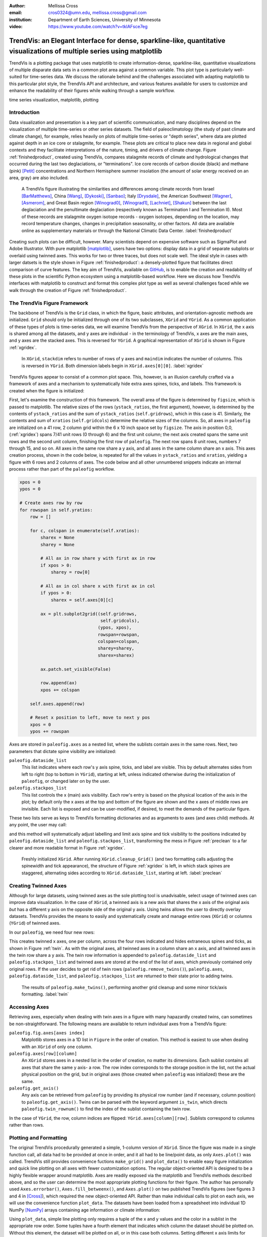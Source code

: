 :author: Mellissa Cross
:email: cros0324@umn.edu, mellissa.cross@gmail.com
:institution: Department of Earth Sciences, University of Minnesota

:video: https://www.youtube.com/watch?v=tklAFsce7eg

-------------------------------------------------------------------------------------------------------------------------
TrendVis: an Elegant Interface for dense, sparkline-like, quantitative visualizations of multiple series using matplotlib
-------------------------------------------------------------------------------------------------------------------------

.. class:: abstract

   TrendVis is a plotting package that uses matplotlib to create information-dense, sparkline-like, quantitative visualizations of multiple disparate data sets in a common plot area against a common variable.  This plot type is particularly well-suited for time-series data.  We discuss the rationale behind and the challenges associated with adapting matplotlib to this particular plot style, the TrendVis API and architecture, and various features available for users to customize and enhance the readability of their figures while walking through a sample workflow.

.. class:: keywords

   time series visualization, matplotlib, plotting

Introduction
------------
Data visualization and presentation is a key part of scientific communication, and many disciplines depend on the visualization of multiple time-series or other series datasets.  The field of paleoclimatology (the study of past climate and climate change), for example, relies heavily on plots of multiple time-series or "depth series", where data are plotted against depth in an ice core or stalagmite, for example. These plots are critical to place new data in regional and global contexts and they facilitate interpretations of the nature, timing, and drivers of climate change. Figure :ref:`finishedproduct`, created using TrendVis, compares stalagmite records of climate and hydrological changes that occurred during the last two deglaciations, or "terminations".  Ice core records of carbon dioxide (black) and methane (pink) [Petit]_ concentrations and Northern Hemisphere summer insolation (the amount of solar energy received on an area, gray) are also included.

.. figure:: barredplot.png

   A TrendVis figure illustrating the similarities and differences among climate records from Israel [BarMatthews]_,  China [Wang]_, [Dykoski]_, [Sanbao]_; Italy [Drysdale]_, the American Southwest [Wagner]_, [Asmerom]_, and Great Basin region [Winograd0]_, [Winograd1]_, [Lachniet]_, [Shakun]_ between the last deglaciation and the penultimate deglaciation (respectively known as Termination I and Termination II).  Most of these records are stalagmite oxygen isotope records - oxygen isotopes, depending on the location, may record temperature changes, changes in precipitation seasonality, or other factors. All data are available online as supplementary materials or through the National Climatic Data Center. :label:`finishedproduct`

Creating such plots can be difficult, however.  Many scientists depend on expensive software such as SigmaPlot and Adobe Illustrator.  With pure matplotlib [matplotlib]_, users have two options: display data in a grid of separate subplots or overlaid using twinned axes. This works for two or three traces, but does not scale well.  The ideal style in cases with larger datsets is the style shown in Figure :ref:`finishedproduct`: a densely-plotted figure that facilitates direct comparison of curve features.  The key aim of TrendVis, available on GitHub_, is to enable the creation and readability of these plots in the scientific Python ecosystem using a matplotlib-based workflow.  Here we discuss how TrendVis interfaces with matplotlib to construct and format this complex plot type as well as several challenges faced while we walk through the creation of Figure :ref:`finishedproduct`.

.. _Github: https://github.com/mscross/trendvis

The TrendVis Figure Framework
-----------------------------
The backbone of TrendVis is the ``Grid`` class, in which the figure, basic attributes, and orientation-agnostic methods are initialized.  ``Grid`` should only be initialized through one of its two subclasses, ``XGrid`` and ``YGrid``.  As a common application of these types of plots is time-series data, we will examine TrendVis from the perspective of ``XGrid``.  In ``XGrid``, the x axis is shared among all the datasets, and y axes are individual - in the terminology of TrendVis, x axes are the main axes, and y axes are the stacked axes.  This is reversed for ``YGrid``.  A graphical representation of ``XGrid`` is shown in Figure :ref:`xgridex`.

.. figure:: xgrid_demo.png

   In ``XGrid``, ``stackdim`` refers to number of rows of y axes and ``maindim`` indicates the number of columns.  This is reversed in ``YGrid``. Both dimension labels begin in ``XGrid.axes[0][0]``. :label:`xgridex`

TrendVis figures appear to consist of a common plot space.  This, however, is an illusion carefully crafted via a framework of axes and a mechanism to systematically hide extra axes spines, ticks, and labels.  This framework is created when the figure is initialized:

.. code-block:: python
   :linenos:

   paleofig = XGrid([7, 8, 8, 6, 4, 8], xratios=[1, 1],
                    figsize=(6,10))

First, let's examine the construction of this framework.  The overall area of the figure is determined by ``figsize``, which is passed to matplotlib.  The relative sizes of the rows (``ystack_ratios``, the first argument), however, is determined by the contents of ``ystack_ratios`` and the sum of ``ystack_ratios`` (``self.gridrows``), which in this case is 41.  Similarly, the contents and sum of ``xratios`` (``self.gridcols``) determine the relative sizes of the columns.  So, all axes in ``paleofig`` are initialized on a 41 row, 2 column grid within the 6 x 10 inch space set by ``figsize``.  The axis in position 0,0, (:ref:`xgridex`) spans 7/41 unit rows (0 through 6) and the first unit column; the next axis created spans the same unit rows and the second unit column, finishing the first row of ``paleofig``.  The next row spans 8 unit rows, numbers 7 through 15, and so on.  All axes in the same row share a y axis, and all axes in the same column share an x axis.  This axes creation process, shown in the code below, is repeated for all the values in ``ystack_ratios`` and ``xratios``, yielding a figure with 6 rows and 2 columns of axes.  The code below and all other unnumbered snippets indicate an internal process rather than part of the ``paleofig`` workflow.

.. code-block:: python

   xpos = 0
   ypos = 0

   # Create axes row by row
   for rowspan in self.yratios:
       row = []

       for c, colspan in enumerate(self.xratios):
           sharex = None
           sharey = None

           # All ax in row share y with first ax in row
           if xpos > 0:
               sharey = row[0]

           # All ax in col share x with first ax in col
           if ypos > 0:
               sharex = self.axes[0][c]

           ax = plt.subplot2grid((self.gridrows,
                                  self.gridcols),
                                 (ypos, xpos),
                                 rowspan=rowspan,
                                 colspan=colspan,
                                 sharey=sharey,
                                 sharex=sharex)

           ax.patch.set_visible(False)

           row.append(ax)
           xpos += colspan

       self.axes.append(row)

       # Reset x position to left, move to next y pos
       xpos = 0
       ypos += rowspan

Axes are stored in ``paleofig.axes`` as a nested list, where the sublists contain axes in the same rows.  Next, two parameters that dictate spine visibility are initialized:

``paleofig.dataside_list``
  This list indicates where each row's y axis spine, ticks, and label are visible.  This by default alternates sides from left to right (top to bottom in ``YGrid``), starting at left, unless indicated otherwise during the initialization of  ``paleofig``, or changed later on by the user.
``paleofig.stackpos_list``
  This list controls the x (main) axis visibility.  Each row's entry is based on the physical location of the axis in the plot; by default only the x axes at the top and bottom of the figure are shown and the x axes of middle rows are invisible.  Each list is exposed and can be user-modified, if desired, to meet the demands of the particular figure.

These two lists serve as keys to TrendVis formatting dictionaries and as arguments to axes (and axes child) methods.  At any point, the user may call:

.. code-block:: python
   :linenos:
   :linenostart: 3

   paleofig.cleanup_grid()

and this method will systematically adjust labelling and limit axis spine and tick visibility to the positions indicated by ``paleofig.dataside_list`` and ``paleofig.stackpos_list``, transforming the mess in Figure :ref:`preclean` to a far clearer and more readable format in Figure :ref:`xgridex`.

.. figure:: xgrid_preclean.png

   Freshly initialized ``XGrid``.  After running ``XGrid.cleanup_Grid()`` (and two formatting calls adjusting the spinewidth and tick appearance), the structure of Figure :ref:`xgridex` is left, in which stack spines are staggered, alternating sides according to ``XGrid.dataside_list``, starting at left.  :label:`preclean`

Creating Twinned Axes
---------------------
Although for large datasets, using twinned axes as the sole plotting tool is unadvisable, select usage of twinned axes can improve data visualization.  In the case of ``XGrid``, a twinned axis is a new axis that shares the x axis of the original axis *but* has a different y axis on the opposite side of the original y axis.  Using twins allows the user to directly overlay datasets.  TrendVis provides the means to easily and systematically create and manage entire rows (``XGrid``) or columns (``YGrid``) of twinned axes.


In our ``paleofig``, we need four new rows:

.. code-block:: python
   :linenos:
   :linenostart: 4

   paleofig.make_twins([1, 2, 3, 3])
   paleofig.cleanup_grid()

This creates twinned x axes, one per column, across the four rows indicated and hides extraneous spines and ticks, as shown in Figure :ref:`twin`.  As with the original axes, all twinned axes in a column share an x axis, and all twinned axes in the twin row share a y axis.  The twin row information is appended to ``paleofig.dataside_list`` and ``paleofig.stackpos_list`` and twinned axes are stored at the end of the list of axes, which previously contained only original rows.  If the user decides to get rid of twin rows (``paleofig.remove_twins()``), ``paleofig.axes``, ``paleofig.dataside_list``, and ``paleofig.stackpos_list`` are returned to their state prior to adding twins.

.. figure:: twin.png

   The results of ``paleofig.make_twins()``, performing another grid cleanup and some minor tick/axis formatting.  :label:`twin`

Accessing Axes
--------------
Retrieving axes, especially when dealing with twin axes in a figure with many hapazardly created twins, can sometimes be non-straightforward.  The following means are available to return individual axes from a TrendVis figure:

``paleofig.fig.axes[axes index]``
  Matplotlib stores axes in a 1D list in ``Figure`` in the order of creation.  This method is easiest to use when dealing with an ``XGrid`` of only one column.
``paleofig.axes[row][column]``
  An ``XGrid`` stores axes in a nested list in the order of creation, no matter its dimensions.  Each sublist contains all axes that share the same y axis- a row.  The row index corresponds to the storage position in the list, not the actual physical position on the grid, but in original axes (those created when ``paleofig`` was initialized) these are the same.
``paleofig.get_axis()``
  Any axis can be retrieved from ``paleofig`` by providing its physical row number (and if necessary, column position) to ``paleofig.get_axis()``.  Twins can be parsed with the keyword argument ``is_twin``, which directs ``paleofig.twin_rownum()`` to find the index of the sublist containing the twin row.

In the case of ``YGrid``, the row, column indices are flipped: ``YGrid.axes[column][row]``.  Sublists correspond to columns rather than rows.

Plotting and Formatting
-----------------------
The original TrendVis procedurally generated a simple, 1-column version of ``XGrid``.  Since the figure was made in a single function call, all data had to be provided at once in order, and it all had to be line/point data, as only ``Axes.plot()`` was called.  TrendVis still provides convenience fuctions ``make_grid()`` and ``plot_data()`` to enable easy figure initialization and quick line plotting on all axes with fewer customization options.  The regular object-oriented API is designed to be a highly flexible wrapper around matplotlib.  Axes are readily exposed via the matplotlib and TrendVis methods described above, and so the user can determine the most appropriate plotting functions for their figure.  The author has personally used ``Axes.errorbar()``, ``Axes.fill_betweenx()``, and ``Axes.plot()`` on two published TrendVis figures (see figures 3 and 4 in [Cross]_), which required the new object-oriented API.  Rather than make individual calls to plot on each axis, we will use the convenience function ``plot_data``.  The datasets have been loaded from a spreadsheet into individual 1D NumPy [NumPy]_ arrays containing age information or climate information:

.. code-block:: python
   :linenos:
   :linenostart: 6

   plot_data(paleofig,[[(sorq_age, sorq, '#008080')],
                       [(hu_age, hu, '#00FF00',[0]),
                        (do_age, do, '#00CD00', [0]),
                        (san_age, san, 'green', [1])],
                       [(co2age, co2, 'black')],
                       [(cor_age, cor, 'maroon', [1])],
                       [(dh_age, dh, '#FF6103')],
                       [(gb_age, gb, '#AB82FF'),
                        (leh_age, leh, 'red', [1])],
                       [(insol_age, insol, '0.75')],
                       [(ch4_age, ch4, 'orchid')],
                       [(fs_age, fs, 'blue')],
                       [(cob_age, cob, '#00BFFF')]],
             marker=None, lw=2, auto_spinecolor=False)

Using ``plot_data``, simple line plotting only requires a tuple of the x and y values and the color in a sublist in the appropriate row order.  Some tuples have a fourth element that indicates which column the dataset should be plotted on.  Without this element, the dataset will be plotted on all, or in this case both columns.  Setting different x axis limits for each column will mask this fact.

Although plots individualized on a per axis basis may be important to a user, most aspects of axis formatting should generally be uniform.  In deference to that need and to potentially the sheer number of axes in play, TrendVis contains wrappers designed to expedite these repetitive axis formatting tasks, including setting major and minor tick locators and dimensions, axis labels, and axis limits.

.. code-block:: python
   :linenos:
   :linenostart: 20

   paleofig.set_ylim([(3, -7, -2), (4, 13.75, 16),
                      (5, -17, -9),
                      (6, 420, 520, (7, 300, 725),
                      (8, -11.75, -5))])

   paleofig.set_xlim([(0, 5, 24), (1, 123.5, 142.5)])

   paleofig.reverse_yaxis([0, 1, 3])

   paleofig.set_all_ticknums([(5, 2.5), (5, 2.5)],
                             [(2,1),(2,1),(40,20),(2,1),
                              (1,0.5), (2,1),(40,20),
                              (100,25),(2,1),(2,1)])

   paleofig.set_ticks(major_dim=(7, 3), labelsize=11,
                      pad=4, minor_dim=(4, 2))

   paleofig.set_spinewidth(2)

   # Special characters for axis labels
   d18o = r'$\delta^{18}\!O$'
   d13c = r'$\delta^{13}\!C$'
   d234u = r'$\delta^{234}\!U_{initial}$'
   co2label = r'$CO_{2}$'
   ch4label = r'$CH_{4}$'
   mu = ur'$\u03BC$'
   vpdb = ' ' + ur'$\u2030$'+ ' (VPDB)'
   vsmow =' ' + ur'$\u2030$'+' (VSMOW)'

   paleofig.fig.suptitle('Age (kyr BP)', y=0.065,
                         fontsize=16)
   paleofig.set_ylabels([d18o + vpdb, d18o + vpdb,
                         co2label +' (ppmv)',
                         d18o + vpdb,
                         d18o + vsmow, d18o + vpdb,
                         r'$W/m^{2}$',
                         ch4label + ' (ppmv)', '',
                         d18o + vpdb, d13c + vpdb],
                         fontsize=13)

.. figure:: plot.png

   Figure after plotting paleoclimate time series records, editing the axes limits, and setting the tick numbering and axis labels.  At this point it is difficult to see which dataset belongs to which axis and to clearly make out the twin axis numbers and labels. :label:`plot`

In this plot style, there are two other formatting features that are particularly useful: moving data axis spines, and automatically coloring spines and ticks.  The first involves the lateral movement of data axis (y axis in ``XGrid``, x axis in ``YGrid``) spines into or out of the plot space.  Although the default TrendVis behavior is alternating the data axis spines from left to right, resulting in space between data axis spines, adding twin rows disrupts this pattern and spacing, as shown in Figure :ref:`plot`.  This problem is exacerbated when compacting the figure, which is a typical procedure in this plot type, to improve both the look of the figure and its readability.  The solution in ``XGrid`` plots is to move spines laterally- along the x dimension- out of the way of each other, into or out of the plot space.  TrendVis provides means to expedite the process of moving spines:

.. code-block:: python
   :linenos:
   :linenostart: 59

   # Make figure more compact:
   paleofig.fig.subplots_adjust(hspace=-0.4)

   # Move spines
   # Shifts are in fractions of figure
   # Absolute position calc as 0 - shift (ax at left)
   # or 1 + shift (for ax at right)
   paleofig.move_spines(twin_shift=[0.45, 0.45,
                                    -0.2, 0.45])

In the above code, all four of the twinned visible y axis spines are moved by an individual amount; the user may set a universal ``twin_shift`` or move the y axis spines of the original axes in the same way.  Alternatively, all TrendVis methods and attributes involved in ``paleofig.move_spines()`` are exposed, and the user can edit the axis shifts manually and then see the results via ``paleofig.execute_spineshift()``.  As the user-provided shifts are stored, if the user changes the arrangement of visible y axis spines (via ``paleofig.set_dataside()`` or by directly altering ``paleofig.dataside_list``), then all the user needs to do to get the old relative shifts applied to the new arrangement is get TrendVis to calculate new spine positions (``paleofig.absolute_spineshift()``) and perform the shift (``paleofig.execute_spineshift()``).

Although the movement of y axis spines allows the user to read each axis, there is still a lack of clarity in which curve belongs with which axis, which is a common problem for this plot type.  TrendVis' second useful feature is automatically coloring the data axis spines and ticks to match the color of the first curve plotted on that axis.  As we can see in Figure :ref:`icanread`, this draws a visual link between axis and data, permitting most viewers to easily see which curve belongs against which axis.

.. code-block:: python
   :linenos:
   :linenostart: 68

   paleofig.autocolor_spines()

.. figure:: readableplot.png

   Although the plot is very dense, the lateral movement of spines and coloring them to match the curves has greatly improved the readability of this figure relative to Figure :ref:`plot`.  The spacing between subplots has also been decreased.  :label:`icanread`

Visualizing Trends
------------------
Large stacks of curves are overwhelming to viewers.  In complicated figures, it is critical to not only keep the plot area tidy and link axes with data, as we saw above, but also to draw the viewer's eye to essential features.  This can be accomplished with shapes that span the entire figure, highlighting areas of importance or demarcating particular spaces.  In ``paleofig``, we are interested in the glacial terminations.  Termination II coincided with a North Atlantic cold period, while during Termination I there were two cold periods interrupted by a warm interval:

.. code-block:: python
   :linenos:
   :linenostart: 69

   # Termination I needs three bars, get axes that will
   # hold the lower left, upper right corners of bar
   ll = paleofig.get_axis(5)
   ur = paleofig.get_axis(0)
   alpha = 0.2

   paleofig.draw_bar(
    ll, ur, (11, 12.5), alpha=alpha,
    edgecolor='none', facecolor='green')
   paleofig.draw_bar(
    ll, ur, (12.5, 14.5), alpha=alpha,
    edgecolor='none', facecolor='yellow')
   paleofig.draw_bar(
    ll, ur, (129.5, 136.5), alpha=alpha,
    edgecolor='none', facecolor='green')

   # Draw bar for Termination II, in column 1
   paleofig.draw_bar(paleofig.get_axis(5, xpos=1),
                     paleofig.get_axis(0, xpos=1),
                     (129.5, 136.5), alpha=alpha,
                     facecolor='green',
                     edgecolor='none')

   # Label terminations
   ax2 = paleofig.get_axis(0, xpos=1)
   paleofig.ax2.text(133.23, -8.5, 'Termination II',
                     fontsize=14, weight='bold',
                     horizontalalignment='center')

   ax1 = paleofig.get_axis(0)
   paleofig.ax1.text(14, -8.5, 'Termination I',
                     fontsize=14, weight='bold',
                     horizontalalignment='center')

The user provides the axes containing the lower left corner of the bar and the upper right corner of the bar.  In the vertical bars of ``paleofig`` the vertical limits consist of the upper limit of the upper right axis and the lower limit of the lower left axis.  The horizontal upper and lower limits are provided in data units, for example (11, 12.5).  The default zorder is -1 in order to place the bar behind the curves, preventing data from being obscured.

As these bars typically span multiple axes, they must be drawn in Figure space rather than on the axes.  This presents two challenges.  The first is converting data coordinates to figure coordinates.  In the private function ``_convert_coords()``, we transform data coordinates (``dc``) into axes coordinates, and then into figure coordinates:

.. code-block:: python

    ac = ax.transData.transform(dc)

    fc = self.fig.transFigure.inverted().transform(ac)

The figure coordinates are then used to determine the width, height, and positioning of the Rectangle in figure space.

TrendVis strives to be as order-agnostic as possible.  However, a patch drawn in Figure space is completely divorced from the data the patch is supposed to highlight.  If axes limits are changed, or the vertical or horizontal spacing of the plot is adjusted, then the bar will no longer be in the correct position relative to the data.

As a solution, for each bar drawn with TrendVis, the upper and lower horizontal and vertical limits, the upper right and lower left axes, and the index of the patch in XGrid.fig.patches are all stored as XGrid attributes.  Storing the patch index allows the user to make other types of patches that are exempt from TrendVis' patch repositioning.  When any of TrendVis' wrappers around matplotlib's subplot spacing adjustment, x or y limit settings, etc are used, the user can stipulate that the bars automatically be adjusted to new figure coordinates.  The stored data coordinates and axes are converted to figure space, and the x, y, width, and height of the existing bars are adjusted.  Alternatively, the user can make changes to axes space relative to figure space without adjusting the bar positioning and dimensions each time or without using TrendVis wrappers, and simply adjust the bars at the end.

TrendVis also enables a special kind of bar, a frame.  The frame is designed to visually anchor data axis spines, and appears around an entire column (row in ``YGrid``) of data axes under the spines.  However, for ``paleofig`` we will use a softer division of our the columns by using cut marks on the main axes to signify a broken axis:

.. code-block:: python
   :linenos:
   :linenostart: 102

   paleofig.draw_cutout(di=0.075)

Similar to bars, frames are drawn in figure space and can sometimes be moved out of place when axes positions are changed relative to figure space, thus they are handled in the same way.  Cutouts, however, are actual line plots on the axes that live in axes space and will not be affected by adjustments in axes limits or subplot positioning.  With the cut marks drawn on ``paleofig``, we have completed the dense but highly readable plot shown in Figure :ref:`finishedproduct`.

Conclusions and Moving Forward
------------------------------
TrendVis is a package that expedites the process of creating complex figures with multiple x or y axes against a common y or x axis.  It is largely order-agnostic and exposes most of its attributes and methods in order to promote highly-customizable and reproducible plot creation in this particular style.  In the long-term, with the help of the scientific Python community, TrendVis aims to become a widely-used higher level tool for the matplotlib plotting library and alternative to expensive software such as SigmaPlot and MATLAB, and to time-consuming, error-prone practices like assembling multiple Excel plots in vector graphics editing software.

References
----------
.. [Petit] J. R. Petit et al. *Climate and Atmospheric History of the Past 420,000 years from the Vostok Ice Core, Antarctica*
           Nature, 399:429-436, 1999.

.. [BarMatthews] M. Bar-Matthews et al. *Sea--land oxygen isotopic relationships from planktonic foraminifera and speleothems in the Eastern Mediterranean region and their implication for paleorainfall during interglacial intervals*,
                 Geochimica et Cosmochimica Acta, 67(17):3181-3199, 2003.

.. [Drysdale] R. N. Drysdale et al. *Stalagmite evidence for the onset of the Last Interglacial in southern Europe at 129 $\pm$1 ka*,
              Geophysical Research Letters, 32(24), 2005.

.. [Wang] Y. J. Wang et al. *A high-resolution absolute-dated late Pleistocene monsoon record from Hulu Cave, China*,
          Science, 294(5550):2345-2348, 2001.

.. [Dykoski] C. A. Dykoski et al., *A high-resolution, absolute-dated Holocene and deglacial Asian monsoon record from Dongge Cave, China*,
             Earth and Planetary Science Letters, 233(1):71-86, 2005.

.. [Sanbao] Y. J. Wang et al. *Millennial-and orbital-scale changes in the East Asian monsoon over the past 224,000 years*,
            Nature, 451(7182):1090-1093, 2008.

.. [Wagner] J. D. M. Wagner et al. *Moisture variability in the southwestern United States linked to abrupt glacial climate change*,
            Nature Geoscience, 3:110-113, 2010.

.. [Asmerom] Y. Asmerom et al. *Variable winter moisture in the southwestern United States linked to rapid glacial climate shifts*,
             Nature Geoscience, 3:114-117, 2010.

.. [Winograd0] I. J. Winograd et al. *Continuous 500,000-year climate record from vein calcite in Devils Hole, Nevada*,
               Science, 258(5080):255-260, 1992.

.. [Winograd1] I. J. Winograd et al. *Devils Hole, Nevada, $\delta$ 18 O record extended to the mid-Holocene*,
               Quaternary Research, 66(2):202-212, 2006.

.. [Lachniet] M. S. Lachniet et al. *Orbital control of western North America atmospheric circulation and climate over two glacial cycles*,
              Nature Communications, 5, 2014.

.. [Shakun] J. D. Shakun et al. *Milankovitch-paced Termination II in a Nevada speleothem?*
            Geophysical Research Letters, 38(18), 2011.

.. [matplotlib] J. D. Hunter. *Matplotlib: A 2D Graphics Environment*,
                Computing in Science & Engineering, 9:90-95, 2007.

.. [Cross] M. Cross et al. *Great Basin hydrology, paleoclimate, and connections with the North Atlantic: A speleothem stable isotope and trace element record from Lehman Caves, NV*,
           Quaternary Science Reviews, in press.

.. [NumPy] S. van der Walt et al. *The NumPy Array: A Structure for Efficient Numerical Computation*,
           Computing in Science & Engineering, 13:22-30, 2011.
